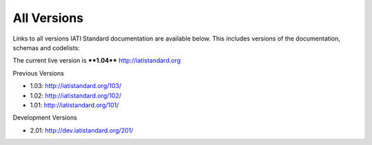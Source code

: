 All Versions
============

Links to all versions IATI Standard documentation are available below. This
includes versions of the documentation, schemas and codelists:

The current live version is ****1.04**** http://iatistandard.org

Previous Versions

- 1.03: http://iatistandard.org/103/

- 1.02: http://iatistandard.org/102/

- 1.01: http://iatistandard.org/101/

Development Versions

- 2.01: http://dev.iatistandard.org/201/


